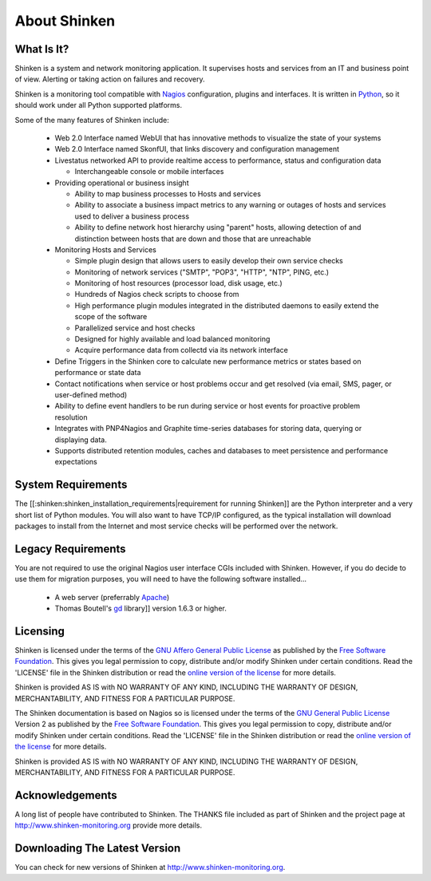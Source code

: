 About Shinken
=============

What Is It?
-----------

Shinken is a system and network monitoring application. It supervises hosts and services from an IT and business point of view. Alerting or taking action on failures and recovery.
  
Shinken is a monitoring tool compatible with Nagios_ configuration, plugins and interfaces. It is written in Python_, so it should work under all Python supported platforms.

Some of the many features of Shinken include:

  * Web 2.0 Interface named WebUI that has innovative methods to visualize the state of your systems
  * Web 2.0 Interface named SkonfUI, that links discovery and configuration management
  * Livestatus networked API to provide realtime access to performance, status and configuration data

    * Interchangeable console or mobile interfaces

  * Providing operational or business insight

    * Ability to map business processes to Hosts and services
    * Ability to associate a business impact metrics to any warning or outages of hosts and services used to deliver a business process
    * Ability to define network host hierarchy using "parent" hosts, allowing detection of and distinction between hosts that are down and those that are unreachable

  * Monitoring Hosts and Services

    * Simple plugin design that allows users to easily develop their own service checks
    * Monitoring of network services ("SMTP", "POP3", "HTTP", "NTP", PING, etc.)
    * Monitoring of host resources (processor load, disk usage, etc.)
    * Hundreds of Nagios check scripts to choose from
    * High performance plugin modules integrated in the distributed daemons to easily extend the scope of the software
    * Parallelized service and host checks
    * Designed for highly available and load balanced monitoring
    * Acquire performance data from collectd via its network interface

  * Define Triggers in the Shinken core to calculate new performance metrics or states based on performance or state data
  * Contact notifications when service or host problems occur and get resolved (via email, SMS, pager, or user-defined method)
  * Ability to define event handlers to be run during service or host events for proactive problem resolution
  * Integrates with PNP4Nagios and Graphite time-series databases for storing data, querying or displaying data.
  * Supports distributed retention modules, caches and databases to meet persistence and performance expectations


System Requirements
-------------------

The [[:shinken:shinken_installation_requirements|requirement for running Shinken]] are the Python interpreter and a very short list of Python modules. You will also want to have TCP/IP configured, as the typical installation will download packages to install from the Internet and most service checks will be performed over the network.

Legacy Requirements
-------------------

You are not required to use the original Nagios user interface CGIs included with Shinken. However, if you do decide to use them for migration purposes, you will need to have the following software installed...

  - A web server (preferrably Apache_)
  - Thomas Boutell's gd_ library]] version 1.6.3 or higher.

Licensing
---------

Shinken is licensed under the terms of the `GNU Affero General Public License`_ as published by the `Free Software Foundation`_. This gives you legal permission to copy, distribute and/or modify Shinken under certain conditions. Read the 'LICENSE' file in the Shinken distribution or read the `online version of the license`_ for more details.

Shinken is provided AS IS with NO WARRANTY OF ANY KIND, INCLUDING THE WARRANTY OF DESIGN, MERCHANTABILITY, AND FITNESS FOR A PARTICULAR PURPOSE.

The Shinken documentation is based on Nagios so is licensed under the terms of the `GNU General Public License`_ Version 2 as published by the `Free Software Foundation`_. This gives you legal permission to copy, distribute and/or modify Shinken under certain conditions. Read the 'LICENSE' file in the Shinken distribution or read the `online version of the license`_ for more details.

Shinken is provided AS IS with NO WARRANTY OF ANY KIND, INCLUDING THE WARRANTY OF DESIGN, MERCHANTABILITY, AND FITNESS FOR A PARTICULAR PURPOSE.

Acknowledgements
----------------

A long list of people have contributed to Shinken. The THANKS file included as part of Shinken and the project page at http://www.shinken-monitoring.org provide more details.

Downloading The Latest Version
------------------------------

You can check for new versions of Shinken at http://www.shinken-monitoring.org.


.. _Nagios: http://www.nagios.ors
.. _Python: http://www.python.org
.. _Apache: http://www.apache.org
.. _gd: http://www.boutell.com/gd
.. _GNU Affero General Public License: http://www.gnu.org/licenses/agpl.txt
.. _Free Software Foundation: http://www.fsf.org/
.. _online version of the license: http://www.gnu.org/copyleft/gpl
.. _GNU General Public License: http://www.gnu.org/copyleft/gpl
.. _Free Software Foundation: http://www.fsf.org/
